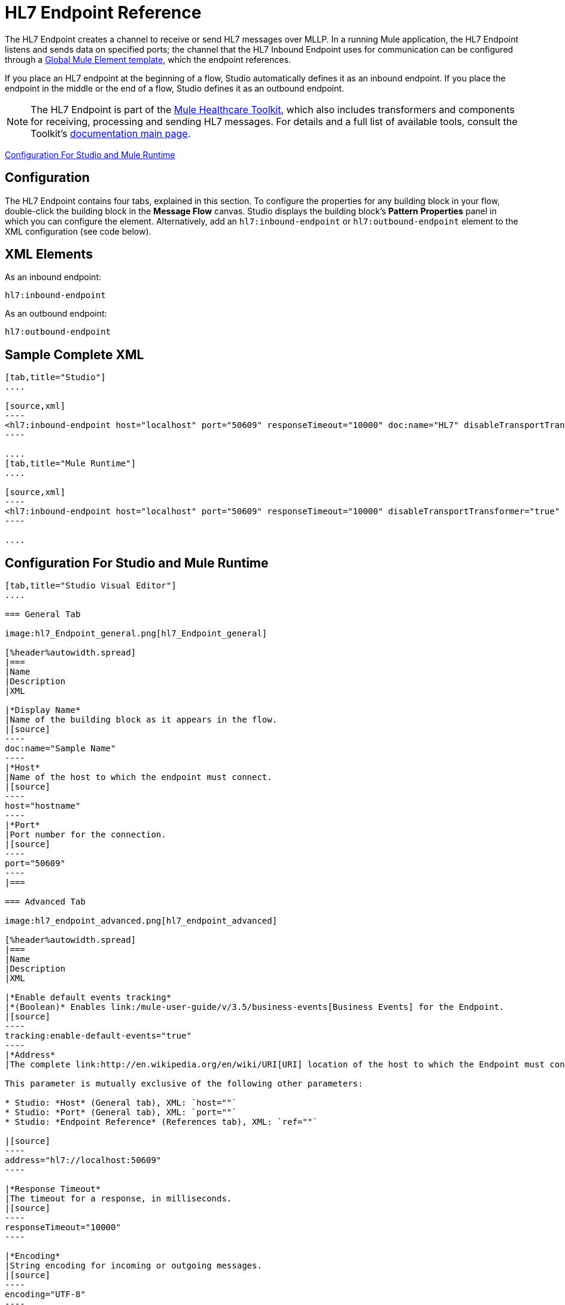 = HL7 Endpoint Reference
:keywords: hl7, endpoint

The HL7 Endpoint creates a channel to receive or send HL7 messages over MLLP. In a running Mule application, the HL7 Endpoint listens and sends data on specified ports; the channel that the HL7 Inbound Endpoint uses for communication can be configured through a link:/mule-user-guide/v/3.5/global-elements[Global Mule Element template], which the endpoint references.

If you place an HL7 endpoint at the beginning of a flow, Studio automatically defines it as an inbound endpoint. If you place the endpoint in the middle or the end of a flow, Studio defines it as an outbound endpoint.

[NOTE]
The HL7 Endpoint is part of the link:/healthcare-toolkit/v/1.3[Mule Healthcare Toolkit], which also includes transformers and components for receiving, processing and sending HL7 messages. For details and a full list of available tools, consult the Toolkit's link:/healthcare-toolkit/v/1.3[documentation main page].

<<Configuration For Studio and Mule Runtime>>

== Configuration

The HL7 Endpoint contains four tabs, explained in this section. To configure the properties for any building block in your flow, double-click the building block in the *Message Flow* canvas. Studio displays the building block's *Pattern* *Properties* panel in which you can configure the element. Alternatively, add an `hl7:inbound-endpoint` or `hl7:outbound-endpoint` element to the XML configuration (see code below).

== XML Elements

As an inbound endpoint:

[source]
----
hl7:inbound-endpoint
----

As an outbound endpoint:

[source]
----
hl7:outbound-endpoint
----

== Sample Complete XML

[tabs]
------
[tab,title="Studio"]
....

[source,xml]
----
<hl7:inbound-endpoint host="localhost" port="50609" responseTimeout="10000" doc:name="HL7" disableTransportTransformer="true" exchange-pattern="request-response" tracking:enable-default-events="true"/>
----

....
[tab,title="Mule Runtime"]
....

[source,xml]
----
<hl7:inbound-endpoint host="localhost" port="50609" responseTimeout="10000" disableTransportTransformer="true" exchange-pattern="request-response"/>
----

....
------

== Configuration For Studio and Mule Runtime

[tabs]
------
[tab,title="Studio Visual Editor"]
....

=== General Tab

image:hl7_Endpoint_general.png[hl7_Endpoint_general]

[%header%autowidth.spread]
|===
|Name
|Description
|XML

|*Display Name*
|Name of the building block as it appears in the flow.
|[source]
----
doc:name="Sample Name"
----
|*Host*
|Name of the host to which the endpoint must connect.
|[source]
----
host="hostname"
----
|*Port*
|Port number for the connection.
|[source]
----
port="50609"
----
|===

=== Advanced Tab

image:hl7_endpoint_advanced.png[hl7_endpoint_advanced]

[%header%autowidth.spread]
|===
|Name
|Description
|XML

|*Enable default events tracking*
|*(Boolean)* Enables link:/mule-user-guide/v/3.5/business-events[Business Events] for the Endpoint.
|[source]
----
tracking:enable-default-events="true"
----
|*Address*
|The complete link:http://en.wikipedia.org/en/wiki/URI[URI] location of the host to which the Endpoint must connect.

This parameter is mutually exclusive of the following other parameters:

* Studio: *Host* (General tab), XML: `host=""`
* Studio: *Port* (General tab), XML: `port=""`
* Studio: *Endpoint Reference* (References tab), XML: `ref=""`

|[source]
----
address="hl7://localhost:50609"
----

|*Response Timeout*
|The timeout for a response, in milliseconds.
|[source]
----
responseTimeout="10000"
----

|*Encoding*
|String encoding for incoming or outgoing messages.
|[source]
----
encoding="UTF-8"
----

|*Disable Transport Transformer*
|
*(Boolean)* Do not apply default transformations for this endpoint.

To facilitate processing, an HL7 endpoint in Mule automatically applies default transformations to messages it receives. These default transformations make the message contents more “Mule friendly.”

Use *Disable Transport Transformer* if you want the HL7 endpoint to strictly maintain the data format of messages it receives
|[source]
----
disableTransportTransformer="true"
----

|*MIME Type*
|MIME type of the message.
|[source]
----
mimeType="text/plain"
----

|*Exchange Patterns*
|
Select between two possible exchange patterns:

* *one-way*: An inbound endpoint  only receives data and not send anything back to the originating application. An outbound endpoint  only sends data.
* *request-response*: Allows two-way communication between the endpoint and the external application.
|[source]
----
exchange-pattern="one-way"
----
|===


=== References Tab

image:hl7_endpoint_references.png[hl7_endpoint_references]

[%header%autowidth.spread]
|===
|Name
|Description
|XML
|*Connector Reference*
|References an HL7 connector configured as a link:/mule-user-guide/v/3.5/global-elements[Global Element].
|[source]
----
connector-ref="HL7connectorName"
----
|*Endpoint Reference*
|
Allows you to reference an HL7 endpoint configured as a Global Element.

This parameter is mutually exclusive with the following other parameters:

* Studio: *Host* (General tab), XML: `host=""`
* Studio: *Port* (General tab), XML: `port=""`
* Studio: *Address* (Advanced tab), XML: `address=""`

|[source]
----
ref="HL7endpointName"
----
|*Global Transformers* (*Request* section)
|Add transformers that the endpoint  applies to information it receives. Use the *Add* icon next to the *Global Transformers* field to select transformers to add.
|[source]
----
transformer-refs="HL7_Encoding_Transformer XML_to_Maps"
----
|*Global Transformers* (*Response* section)
|Add transformers that the endpoint  applies to information it receives. Use the *Add* icon next to the *Global Transformers* field to select transformers to add.
|[source]
----
responseTransformer-refs="Maps to XML HL7_Encoding_Transformer"
----
|*Transformers to be applied* (*Request* and *Response* sections)
|Use the edit icons to edit, reorder or remove selected transformers. |
|===

....
[tab,title="XML Editor"]
....

To access the Studio XML Editor, click the *Configuration XML* tab under the canvas.

The table below describes all configurable parameters for this building block.

[%header%autowidth.spread]
|===
|Name |Description |XML

|*Display Name*
|Name of the building block as it appears in the flow.
|[source]
----
doc:name="Sample Name"
----
|*Host*
|Name of the host to which the endpoint must connect.
|[source]
----
host="hostname"
----
|*Port*
|Port number for the connection.
|[source]
----
port="50609"
----
|*Enable default events tracking*
|*(Boolean)* Enables link:/mule-user-guide/v/3.5/business-events[Business Events] for the Endpoint.
|[source]
----
tracking:enable-default-events="true"
----
|*Address*
|
The complete link:http://en.wikipedia.org/en/wiki/URI[URI] location of the host to which the Endpoint must connect.

This parameter is mutually exclusive of the following other parameters:

* Studio: *Host* (General tab), XML: `host=""`
* Studio: *Port* (General tab), XML: `port=""`
* Studio: *Endpoint Reference* (References tab), XML: `ref=""`

|[source]
----
address="hl7://localhost:50609"
----
|*Response Timeout*
|The timeout for a response, in milliseconds.
|[source]
----
responseTimeout="10000"
----
|*Encoding*
|String encoding for incoming or outgoing messages.
|[source]
----
encoding="UTF-8"
----
|*Disable Transport Transformer*
|
*(Boolean)* Do not apply default transformations for this endpoint.

To facilitate processing, an HL7 endpoint in Mule automatically applies default transformations to messages it receives. These default transformations make the message contents more “Mule friendly.”

Use *Disable Transport Transformer* if you want the HL7 endpoint to strictly maintain the data format of messages it receives.

|[source]
----
disableTransportTransformer="true"
----
|*MIME Type*
|MIME type of the message.
|[source]
----
mimeType="text/plain"
----
|*Exchange Patterns*
|
Select between two possible exchange patterns:

* *one-way*: An inbound endpoint  only receives data and doesn't send anything back to the originating application. An outbound endpoint  only sends data.
* *request-response*: Allows two-way communication between the endpoint and the external application.

|[source, code, linenums]
----
exchange-pattern="request-response"
exchange-pattern="one-way"
----
|*Connector Reference*
|Allows you to reference an HL7 connector configured as a link:/mule-user-guide/v/3.5/global-elements[Global Element].
|[source]
----
connector-ref="HL7connectorName"
----
|*Endpoint Reference*
|
Allows you to reference an HL7 endpoint configured as a Global Element.

This parameter is mutually exclusive with the following other parameters:

* Studio: *Host* (General tab), XML: `host=""`
* Studio: *Port* (General tab), XML: `port=""`
* Studio: *Address* (Advanced tab), XML: `address=""`

|[source]
----
ref="HL7endpointName"
----
|*Global Transformers* (*Request* section)
|Add transformers that the endpoint  applies to information it receives. Use the *Add* icon next to the *Global Transformers* field to select transformers to add.
|[source]
----
transformer-refs="HL7_Encoding_Transformer XML_to_Maps"
----
|*Global Transformers* (*Response* section)
|Add transformers that the endpoint applies to information it receives. Use the *Add* icon next to the *Global Transformers* field to select transformers to add.
|[source]
----
responseTransformer-refs="Maps to XML HL7_Encoding_Transformer"
----
|===

....
[tab,title="Standalone"]
....

=== HL7 Endpoint Attributes

[%header%autowidth.spread]
|===
|Name |Type |Required |Default |Description
|`host` |string |no |- |The host of the TCP socket.
|`port` |port number |no |- |The port of the TCP socket.
|===

=== Namespace and Syntax

[source]
----
http://www.mulesoft.org/schema/mule/hl7
----

=== XML Schema Location

[source]
----
http://www.mulesoft.org/schema/mule/hl7/mule-hl7.xsd
----

....
------

== See Also





